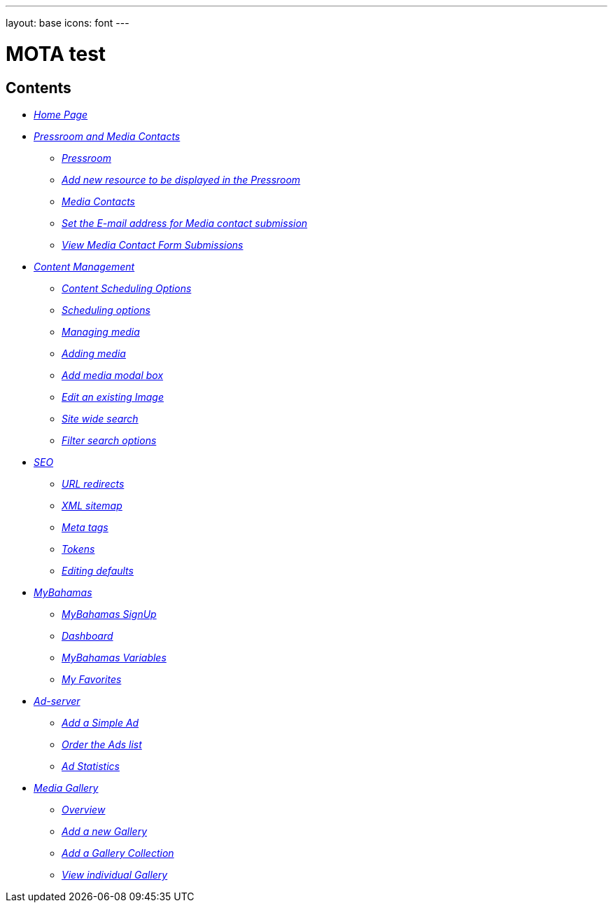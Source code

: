 ---
layout: base
icons: font
---

= MOTA test

[[contents]]
Contents
--------

* link:/mota-guide/home-page/[_Home Page_]

* link:/mota-guide/pressroom/[_Pressroom and Media Contacts_]

** link:/mota-guide/pressroom/#pressroom[_Pressroom_]

** link:/pressroom/#add-new-resource-to-be-displayed-in-the-pressroom[_Add new
resource to be displayed in the Pressroom_]

** link:mota-guide/pressroom/#media-contacts[_Media Contacts_]

** link:/mota-guide/pressroom/#set-the-e-mail-address-for-media-contact-submission[_Set the E-mail address for Media contact submission_]

** link:/mota-guide/pressroom/#view-media-contact-form-submissions[_View Media Contact Form
Submissions_]

* link:/mota-guide/content-management/[_Content Management_]

** link:/mota-guide/content-management/#content-scheduling-options[_Content Scheduling Options_]

** link:#/mota-guide/content-management/scheduling-options[_Scheduling options_]

** link:/mota-guide/content-management/#managing-media[_Managing media_]

** link:/mota-guide/content-management/#adding-media[_Adding media_]

** link:/mota-guide/content-management/#add-media-modal-box[_Add media modal box_]

** link:/mota-guide/content-management/#edit-an-existing-image[_Edit an existing Image_]

** link:/mota-guide/content-management/#site-wide-search[_Site wide search_]

** link:/mota-guide/content-management/#filter-search-options[_Filter search options_]

* link:/mota-guide/seo/[_SEO_]

** link:/mota-guide/seo/#url-redirects[_URL redirects_]

** link:/mota-guide/seo/#xml-sitemap[_XML sitemap_]

** link:/mota-guide/seo/#meta-tags[_Meta tags_]

** link:/mota-guide/seo/#tokens[_Tokens_]

** link:/mota-guide/seo/#editing-defaults[_Editing defaults_]

* link:/mota-guide/mybahamas/[_MyBahamas_]

** link:/mota-guide/mybahamas/#mybahamas-signup[_MyBahamas SignUp_]

** link:/mota-guide/mybahamas/#dashboard[_Dashboard_]

** link:/mota-guide/mybahamas/#mybahamas-variables[_MyBahamas Variables_]

** link:/mota-guide/mybahamas/#my-favorites[_My Favorites_]

* link:/mota-guide/ad-server/[_Ad-server_]

** link:/mota-guide/ad-server/#add-a-simple-ad[_Add a Simple Ad_]

** link:/mota-guide/ad-server/#order-the-ads-list[_Order the Ads list_]

** link:/mota-guide/ad-server/#ad-statistics[_Ad Statistics_]

* link:/mota-guide/media-gallery/[_Media Gallery_]

** link:/mota-guide/media-gallery/#overview[_Overview_]

** link:/mota-guide/media-gallery/#add-a-new-gallery[_Add a new Gallery_]

** link:/mota-guide/media-gallery/#add-a-gallery-collection[_Add a Gallery Collection_]

** link:/mota-guide/media-gallery/#view-individual-gallery[_View individual Gallery_]
